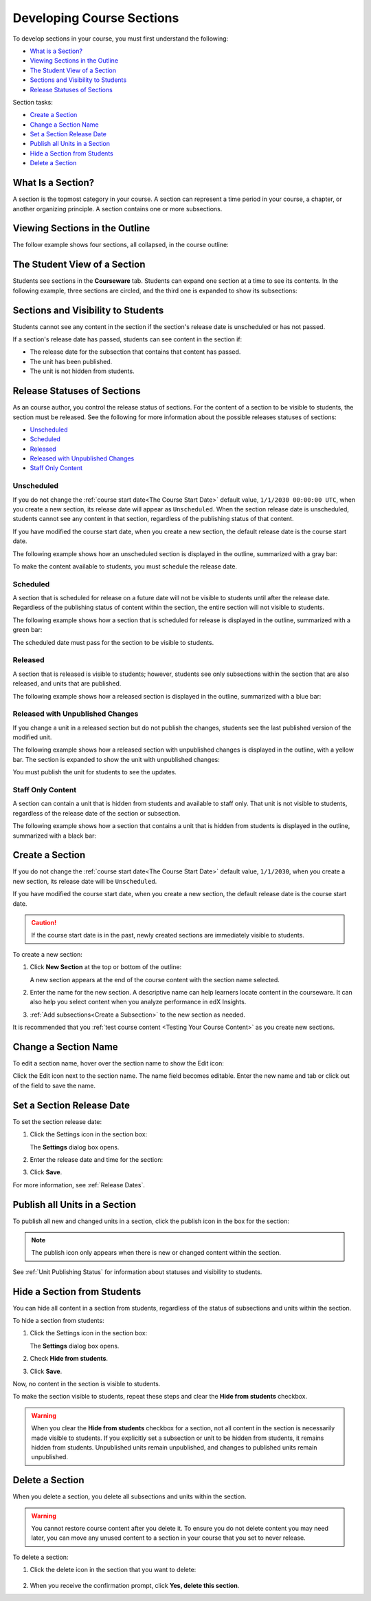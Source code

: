 .. _Developing Course Sections:

###################################
Developing Course Sections
###################################

To develop sections in your course, you must first understand the following:

* `What is a Section?`_
* `Viewing Sections in the Outline`_
* `The Student View of a Section`_
* `Sections and Visibility to Students`_
* `Release Statuses of Sections`_

  
Section tasks:

* `Create a Section`_
* `Change a Section Name`_
* `Set a Section Release Date`_
* `Publish all Units in a Section`_
* `Hide a Section from Students`_
* `Delete a Section`_


****************************
What Is a Section?
****************************

A section is the topmost category in your course. A section can represent a
time period in your course, a chapter, or another organizing principle. A
section contains one or more subsections.

********************************
Viewing Sections in the Outline
********************************

The follow example shows four sections, all collapsed, in the course outline:

.. image:: ../../../shared/building_and_running_chapters/Images/sections-outline.png
 :alt: Four sections in the outline

******************************
The Student View of a Section
******************************

Students see sections in the **Courseware** tab. Students can expand one
section at a time to see its contents. In the following example, three sections
are circled, and the third one is expanded to show its subsections:

.. image:: ../../../shared/building_and_running_chapters/Images/sections_student.png
 :alt: The students view of the course with two sections circled

************************************************
Sections and Visibility to Students
************************************************

Students cannot see any content in the section if the section's release date is
unscheduled or has not passed.

If a section's release date has passed, students can see content in the section
if:

* The release date for the subsection that contains that content has passed.
* The unit has been published.
* The unit is not hidden from students.

************************************************
Release Statuses of Sections
************************************************

As an course author, you control the release status of sections.  For the
content of a section to be visible to students, the section must be released.
See the following for more information about the possible releases statuses of
sections:

* `Unscheduled`_
* `Scheduled`_
* `Released`_
* `Released with Unpublished Changes`_
* `Staff Only Content`_

========================
Unscheduled
========================

If you do not change the :ref:`course start date<The Course Start Date>`
default value, ``1/1/2030 00:00:00 UTC``, when you create a new section, its
release date will appear as ``Unscheduled``. When the section release date is
unscheduled, students cannot see any content in that section, regardless of
the publishing status of that content.

If you have modified the course start date, when you create a new section, the
default release date is the course start date.

The following example shows how an unscheduled section is displayed in the
outline, summarized with a gray bar:

.. image:: ../../../shared/building_and_running_chapters/Images/section-unscheduled.png
 :alt: An unscheduled section

To make the content available to students, you must schedule the release date.

==========
Scheduled
==========

A section that is scheduled for release on a future date will not be visible to
students until after the release date. Regardless of the publishing status of
content within the section, the entire section will not visible to students.

The following example shows how a section that is scheduled for release is
displayed in the outline, summarized with a green bar:

.. image:: ../../../shared/building_and_running_chapters/Images/section-future.png
 :alt: An section scheduled to release in the future

The scheduled date must pass for the section to be visible to students.

===========================
Released
===========================

A section that is released is visible to students; however, students see only
subsections within the section that are also released, and units that are
published.

The following example shows how a released section is displayed in the outline,
summarized with a blue bar:

.. image:: ../../../shared/building_and_running_chapters/Images/section-released.png
 :alt: An unscheduled section

==================================
Released with Unpublished Changes
==================================

If you change a unit in a released section but do not publish the changes,
students see the last published version of the modified unit.

The following example shows how a released section with unpublished changes is
displayed in the outline, with a yellow bar. The section is expanded to show
the unit with unpublished changes:

.. image:: ../../../shared/building_and_running_chapters/Images/section-unpublished-changes.png
 :alt: A section with unpublished changes

You must publish the unit for students to see the updates.

===========================
Staff Only Content
===========================

A section can contain a unit that is hidden from students and available to
staff only. That unit is not visible to students, regardless of the release
date of the section or subsection.

The following example shows how a section that contains a unit that is hidden
from students is displayed in the outline, summarized with a black bar:

.. image:: ../../../shared/building_and_running_chapters/Images/section-hidden-unit.png
 :alt: A section with a hidden unit 


.. _Create a Section:

****************************
Create a Section
****************************

If you do not change the :ref:`course start date<The Course Start Date>`
default value, ``1/1/2030``, when you create a new section, its release date
will be ``Unscheduled``. 

If you have modified the course start date, when you create a new section, the
default release date is the course start date.

.. caution:: 
 If the course start date is in the past, newly created sections are
 immediately visible to students.

To create a new section:

#. Click **New Section** at the top or bottom of the outline: 
   
   .. image:: ../../../shared/building_and_running_chapters/Images/outline-create-section.png
     :alt: The outline with the New Section buttons circled

   A new section appears at the end of the course content with the section
   name selected.

#. Enter the name for the new section. A descriptive name can help learners
   locate content in the courseware. It can also help you select content when
   you analyze performance in edX Insights.

#. :ref:`Add subsections<Create a Subsection>` to the new section as needed.
   
It is recommended that you :ref:`test course content <Testing Your Course
Content>` as you create new sections.

********************************
Change a Section Name
********************************

To edit a section name, hover over the section name to show the Edit icon:

.. image:: ../../../shared/building_and_running_chapters/Images/section-edit-icon.png
  :alt: The Edit Section Name icon

Click the Edit icon next to the section name. The name field becomes editable.
Enter the new name and tab or click out of the field to save the name.

.. _Set a Section Release Date:

********************************
Set a Section Release Date
********************************

To set the section release date:

#. Click the Settings icon in the section box:
   
   .. image:: ../../../shared/building_and_running_chapters/Images/section-settings-box.png
    :alt: The section settings icon circled

   The **Settings** dialog box opens.

#. Enter the release date and time for the section:
   
   .. image:: ../../../shared/building_and_running_chapters/Images/section-settings-release-date.png
    :alt: The section release date settings

#. Click **Save**.

For more information, see :ref:`Release Dates`.

.. _Publish all Units in a Section:

********************************
Publish all Units in a Section
********************************

To publish all new and changed units in a section, click the publish icon in
the box for the section:

.. image:: ../../../shared/building_and_running_chapters/Images/outline-publish-icon-section.png
 :alt: Publishing icon for a section

.. note:: 
 The publish icon only appears when there is new or changed content within the
 section.

See :ref:`Unit Publishing Status` for information about statuses and visibility
to students.


.. _Hide a Section from Students:

********************************
Hide a Section from Students
********************************

You can hide all content in a section from students, regardless of the status
of subsections and units within the section.

To hide a section from students:

#. Click the Settings icon in the section box:
   
   .. image:: ../../../shared/building_and_running_chapters/Images/section-settings-box.png
    :alt: The section settings icon circled

   The **Settings** dialog box opens.

#. Check **Hide from students**.

   .. image:: ../../../shared/building_and_running_chapters/Images/section-settings-hide.png
    :alt: The section hide from students setting

#. Click **Save**.

Now, no content in the section is visible to students.

To make the section visible to students, repeat these steps and clear the
**Hide from students** checkbox.

.. warning::
 When you clear the **Hide from students** checkbox for a section, not all
 content in the section is necessarily made visible to students. If you
 explicitly set a subsection or unit to be hidden from students, it remains
 hidden from students. Unpublished units remain unpublished, and changes to
 published units remain unpublished.

********************************
Delete a Section
********************************

When you delete a section, you delete all subsections and units within the
section.

.. warning::  
 You cannot restore course content after you delete it. To ensure you do not
 delete content you may need later, you can move any unused content to a
 section in your course that you set to never release.

To delete a section:

#. Click the delete icon in the section that you want to delete:

  .. image:: ../../../shared/building_and_running_chapters/Images/section-delete.png
   :alt: The section with Delete icon circled

2. When you receive the confirmation prompt, click **Yes, delete this
   section**.
